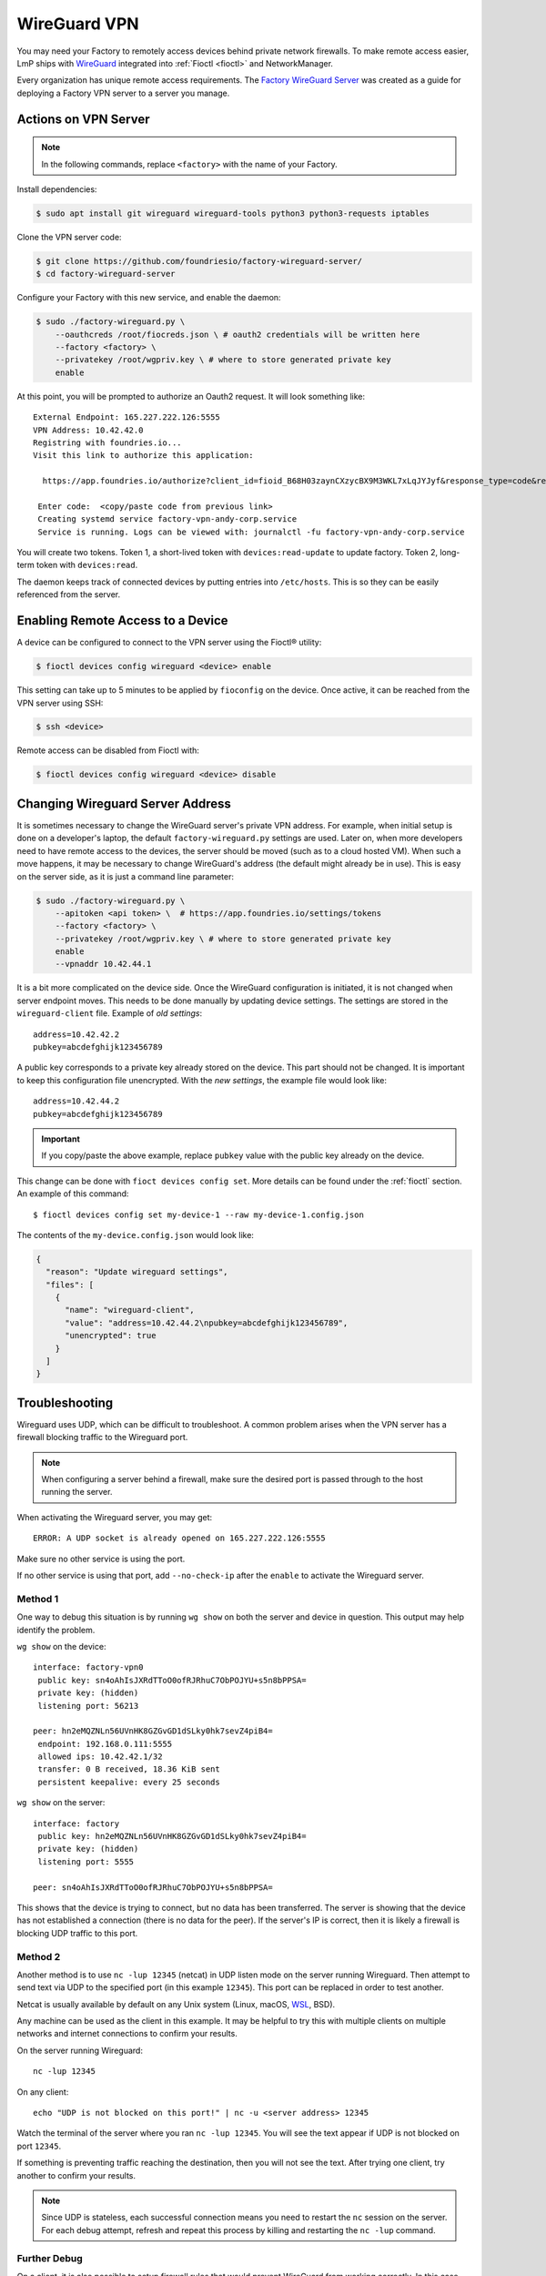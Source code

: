 .. _ref-wireguard:

WireGuard VPN
=============

You may need your Factory to remotely access devices behind private network firewalls.
To make remote access easier, LmP ships with WireGuard_ integrated into :ref:`Fioctl <fioctl>` and NetworkManager.

Every organization has unique remote access requirements.
The `Factory WireGuard Server`_ was created as a guide for deploying a Factory VPN server to a server you manage.

.. _WireGuard:
   https://www.wireguard.com/


.. _Factory WireGuard Server:
   https://github.com/foundriesio/factory-wireguard-server/

Actions on VPN Server
---------------------

.. note::

   In the following commands, replace ``<factory>`` with the name of your Factory.

Install dependencies:

.. code-block:: console

   $ sudo apt install git wireguard wireguard-tools python3 python3-requests iptables

Clone the VPN server code:

.. code-block:: console

   $ git clone https://github.com/foundriesio/factory-wireguard-server/
   $ cd factory-wireguard-server

Configure your Factory with this new service, and enable the daemon:

.. code-block:: console

   $ sudo ./factory-wireguard.py \
       --oauthcreds /root/fiocreds.json \ # oauth2 credentials will be written here
       --factory <factory> \
       --privatekey /root/wgpriv.key \ # where to store generated private key
       enable

At this point, you will be prompted to authorize an Oauth2 request.
It will look something like::

   External Endpoint: 165.227.222.126:5555
   VPN Address: 10.42.42.0
   Registring with foundries.io...
   Visit this link to authorize this application:

     https://app.foundries.io/authorize?client_id=fioid_B68H03zaynCXzycBX9M3WKL7xLqJYJyf&response_type=code&redirect_uri=urn%3Aietf%3Awg%3Aoauth%3A2.0%3Aoob&scope=andy-corp%3Adevices%3Aread-update+andy-corp%3Adevices%3Aread

    Enter code:  <copy/paste code from previous link>
    Creating systemd service factory-vpn-andy-corp.service
    Service is running. Logs can be viewed with: journalctl -fu factory-vpn-andy-corp.service

You will create two tokens.
Token 1, a short-lived token with ``devices:read-update`` to update factory.
Token 2, long-term token with ``devices:read``.

The daemon keeps track of connected devices by putting entries into ``/etc/hosts``.
This is so they can be easily referenced from the server.

Enabling Remote Access to a Device
----------------------------------

A device can be configured to connect to the VPN server using the Fioctl® utility:

.. code-block:: console

   $ fioctl devices config wireguard <device> enable

This setting can take up to 5 minutes to be applied by ``fioconfig`` on the device.
Once active, it can be reached from the VPN server using SSH:

.. code-block:: console

   $ ssh <device>

Remote access can be disabled from Fioctl with:

.. code-block:: console

  $ fioctl devices config wireguard <device> disable


Changing Wireguard Server Address
---------------------------------

It is sometimes necessary to change the WireGuard server's private VPN address.
For example, when initial setup is done on a developer's laptop, the default ``factory-wireguard.py`` settings are used.
Later on, when more developers need to have remote access to the devices, the server should be moved (such as to a cloud hosted VM).
When such a move happens, it may be necessary to change WireGuard's address (the default might already be in use).
This is easy on the server side, as it is just a command line parameter:

.. code-block:: console

   $ sudo ./factory-wireguard.py \
       --apitoken <api token> \  # https://app.foundries.io/settings/tokens
       --factory <factory> \
       --privatekey /root/wgpriv.key \ # where to store generated private key
       enable
       --vpnaddr 10.42.44.1

It is a bit more complicated on the device side.
Once the WireGuard configuration is initiated, it is not changed when server endpoint moves.
This needs to be done manually by updating device settings.
The settings are stored in the ``wireguard-client`` file.
Example of *old settings*::

  address=10.42.42.2
  pubkey=abcdefghijk123456789

A public key corresponds to a private key already stored on the device.
This part should not be changed.
It is important to keep this configuration file unencrypted.
With the *new settings*, the example file would look like::

  address=10.42.44.2
  pubkey=abcdefghijk123456789

.. important::
   If you copy/paste the above example, replace ``pubkey`` value with the
   public key already on the device.

This change can be done with ``fioct devices config set``.
More details can be found under the :ref:`fioctl` section.
An example of this command::

  $ fioctl devices config set my-device-1 --raw my-device-1.config.json

The contents of the ``my-device.config.json`` would look like:

.. code:: json

  {
    "reason": "Update wireguard settings",
    "files": [
      {
        "name": "wireguard-client",
        "value": "address=10.42.44.2\npubkey=abcdefghijk123456789",
        "unencrypted": true
      }
    ]
  }


Troubleshooting
---------------

Wireguard uses UDP, which can be difficult to troubleshoot.
A common problem arises when the VPN server has a firewall blocking traffic to the Wireguard port.

.. note::

   When configuring a server behind a firewall, make sure the desired port is passed through to the host running the server.

When activating the Wireguard server, you may get::

  ERROR: A UDP socket is already opened on 165.227.222.126:5555

Make sure no other service is using the port.

If no other service is using that port, add ``--no-check-ip`` after the ``enable`` to activate the Wireguard server.

Method 1
~~~~~~~~

One way to debug this situation is by running ``wg show`` on both the server and device in question.
This output may help identify the problem.

``wg show`` on the device::

 interface: factory-vpn0
  public key: sn4oAhIsJXRdTToO0ofRJRhuC7ObPOJYU+s5n8bPPSA=
  private key: (hidden)
  listening port: 56213

 peer: hn2eMQZNLn56UVnHK8GZGvGD1dSLky0hk7sevZ4piB4=
  endpoint: 192.168.0.111:5555
  allowed ips: 10.42.42.1/32
  transfer: 0 B received, 18.36 KiB sent
  persistent keepalive: every 25 seconds

``wg show`` on the server::

 interface: factory
  public key: hn2eMQZNLn56UVnHK8GZGvGD1dSLky0hk7sevZ4piB4=
  private key: (hidden)
  listening port: 5555

 peer: sn4oAhIsJXRdTToO0ofRJRhuC7ObPOJYU+s5n8bPPSA=

This shows that the device is trying to connect, but no data has been transferred.
The server is showing that the device has not established a connection (there is no data for the peer).
If the server's IP is correct, then it is likely a firewall is blocking UDP traffic to this port.

Method 2
~~~~~~~~

Another method is to use ``nc -lup 12345`` (netcat) in UDP listen mode on the server running Wireguard.
Then attempt to send text via UDP to the specified port (in this example ``12345``).
This port can be replaced in order to test another.

Netcat is usually available by default on any Unix system (Linux, macOS, WSL_, BSD).

Any machine can be used as the client in this example.
It may be helpful to try this with multiple clients on multiple networks and internet connections to confirm your results.

On the server running Wireguard::

  nc -lup 12345

On any client::

  echo "UDP is not blocked on this port!" | nc -u <server address> 12345

Watch the terminal of the server where you ran ``nc -lup 12345``.
You will see the text appear if UDP is not blocked on port ``12345``.

If something is preventing traffic reaching the destination, then you will not see the text.
After trying one client, try another to confirm your results.

.. note::

   Since UDP is stateless, each successful connection means you need to restart the ``nc`` session on the server.
   For each debug attempt, refresh and repeat this process by killing and restarting the ``nc -lup`` command.

.. _WSL: https://learn.microsoft.com/en-us/windows/wsl/about

Further Debug
~~~~~~~~~~~~~

On a client, it is also possible to setup firewall rules that would prevent WireGuard from working correctly.
In this case, you will need to add something like this:

.. code-block:: console

   $ sudo iptables -I INPUT -p udp -m udp --sport 5555 -j ACCEPT
   $ sudo iptables -I OUTPUT -p udp -m udp --dport 5555 -j ACCEPT

When troubleshooting Wireguard issues after rebooting your host,
running the following ``systemctl`` commands can help determine if the 1-shot service is running.
Note that you will have needed to run the ``factory-wireguard.py`` script.

.. code-block:: console

   $ sudo systemctl status factory-vpn-<factory>
   $ sudo systemctl enable factory-vpn-<factory>
   $ sudo systemctl start factory-vpn-<factory>
